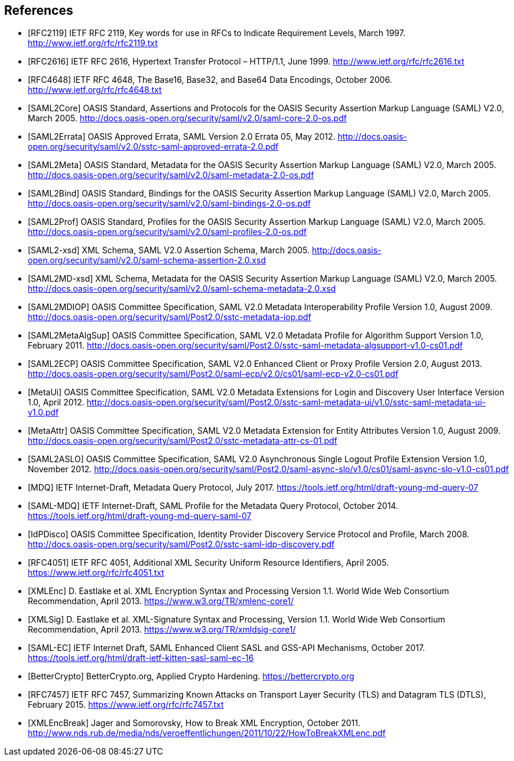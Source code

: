 ﻿== References

[bibliography]

- [[[RFC2119]]] IETF RFC 2119, Key words for use in RFCs to Indicate Requirement Levels, March 1997. http://www.ietf.org/rfc/rfc2119.txt
- [[[RFC2616]]] IETF RFC 2616, Hypertext Transfer Protocol – HTTP/1.1, June 1999. http://www.ietf.org/rfc/rfc2616.txt
- [[[RFC4648]]] IETF RFC 4648, The Base16, Base32, and Base64 Data Encodings, October 2006. http://www.ietf.org/rfc/rfc4648.txt
- [[[SAML2Core]]] OASIS Standard, Assertions and Protocols for the OASIS Security Assertion Markup Language (SAML) V2.0, March 2005. http://docs.oasis-open.org/security/saml/v2.0/saml-core-2.0-os.pdf
- [[[SAML2Errata]]] OASIS Approved Errata, SAML Version 2.0 Errata 05, May 2012. http://docs.oasis-open.org/security/saml/v2.0/sstc-saml-approved-errata-2.0.pdf
- [[[SAML2Meta]]] OASIS Standard, Metadata for the OASIS Security Assertion Markup Language (SAML) V2.0, March 2005. http://docs.oasis-open.org/security/saml/v2.0/saml-metadata-2.0-os.pdf
- [[[SAML2Bind]]] OASIS Standard, Bindings for the OASIS Security Assertion Markup Language (SAML) V2.0, March 2005. http://docs.oasis-open.org/security/saml/v2.0/saml-bindings-2.0-os.pdf
- [[[SAML2Prof]]] OASIS Standard, Profiles for the OASIS Security Assertion Markup Language (SAML) V2.0, March 2005. http://docs.oasis-open.org/security/saml/v2.0/saml-profiles-2.0-os.pdf
- [[[SAML2-xsd]]] XML Schema, SAML V2.0 Assertion Schema, March 2005. http://docs.oasis-open.org/security/saml/v2.0/saml-schema-assertion-2.0.xsd
- [[[SAML2MD-xsd]]] XML Schema, Metadata for the OASIS Security Assertion Markup Language (SAML) V2.0, March 2005. http://docs.oasis-open.org/security/saml/v2.0/saml-schema-metadata-2.0.xsd
- [[[SAML2MDIOP]]] OASIS Committee Specification, SAML V2.0 Metadata Interoperability Profile Version 1.0, August 2009. http://docs.oasis-open.org/security/saml/Post2.0/sstc-metadata-iop.pdf
- [[[SAML2MetaAlgSup]]] OASIS Committee Specification, SAML V2.0 Metadata Profile for Algorithm Support Version 1.0, February 2011. http://docs.oasis-open.org/security/saml/Post2.0/sstc-saml-metadata-algsupport-v1.0-cs01.pdf
- [[[SAML2ECP]]] OASIS Committee Specification, SAML V2.0 Enhanced Client or Proxy Profile Version 2.0, August 2013. http://docs.oasis-open.org/security/saml/Post2.0/saml-ecp/v2.0/cs01/saml-ecp-v2.0-cs01.pdf
- [[[MetaUi]]] OASIS Committee Specification, SAML V2.0 Metadata Extensions for Login and Discovery User Interface Version 1.0, April 2012. http://docs.oasis-open.org/security/saml/Post2.0/sstc-saml-metadata-ui/v1.0/sstc-saml-metadata-ui-v1.0.pdf
- [[[MetaAttr]]] OASIS Committee Specification, SAML V2.0 Metadata Extension for Entity Attributes Version 1.0, August 2009. http://docs.oasis-open.org/security/saml/Post2.0/sstc-metadata-attr-cs-01.pdf
- [[[SAML2ASLO]]] OASIS Committee Specification, SAML V2.0 Asynchronous Single Logout Profile Extension Version 1.0, November 2012. http://docs.oasis-open.org/security/saml/Post2.0/saml-async-slo/v1.0/cs01/saml-async-slo-v1.0-cs01.pdf
- [[[MDQ]]] IETF Internet-Draft, Metadata Query Protocol, July 2017. https://tools.ietf.org/html/draft-young-md-query-07
- [[[SAML-MDQ]]] IETF Internet-Draft, SAML Profile for the Metadata Query Protocol, October 2014. https://tools.ietf.org/html/draft-young-md-query-saml-07
- [[[IdPDisco]]] OASIS Committee Specification, Identity Provider Discovery Service Protocol and Profile, March 2008. http://docs.oasis-open.org/security/saml/Post2.0/sstc-saml-idp-discovery.pdf
- [[[RFC4051]]] IETF RFC 4051, Additional XML Security Uniform Resource Identifiers, April 2005. https://www.ietf.org/rfc/rfc4051.txt
- [[[XMLEnc]]] D. Eastlake et al. XML Encryption Syntax and Processing Version 1.1. World Wide Web Consortium Recommendation, April 2013. https://www.w3.org/TR/xmlenc-core1/
- [[[XMLSig]]] D. Eastlake et al. XML-Signature Syntax and Processing, Version 1.1. World Wide Web Consortium Recommendation, April 2013. https://www.w3.org/TR/xmldsig-core1/
- [[[SAML-EC]]] IETF Internet Draft, SAML Enhanced Client SASL and GSS-API Mechanisms, October 2017. https://tools.ietf.org/html/draft-ietf-kitten-sasl-saml-ec-16
- [[[BetterCrypto]]] BetterCrypto.org, Applied Crypto Hardening. https://bettercrypto.org
- [[[RFC7457]]] IETF RFC 7457, Summarizing Known Attacks on Transport Layer Security (TLS) and Datagram TLS (DTLS), February 2015. https://www.ietf.org/rfc/rfc7457.txt
- [[[XMLEncBreak]]] Jager and Somorovsky, How to Break XML Encryption, October 2011. http://www.nds.rub.de/media/nds/veroeffentlichungen/2011/10/22/HowToBreakXMLenc.pdf
